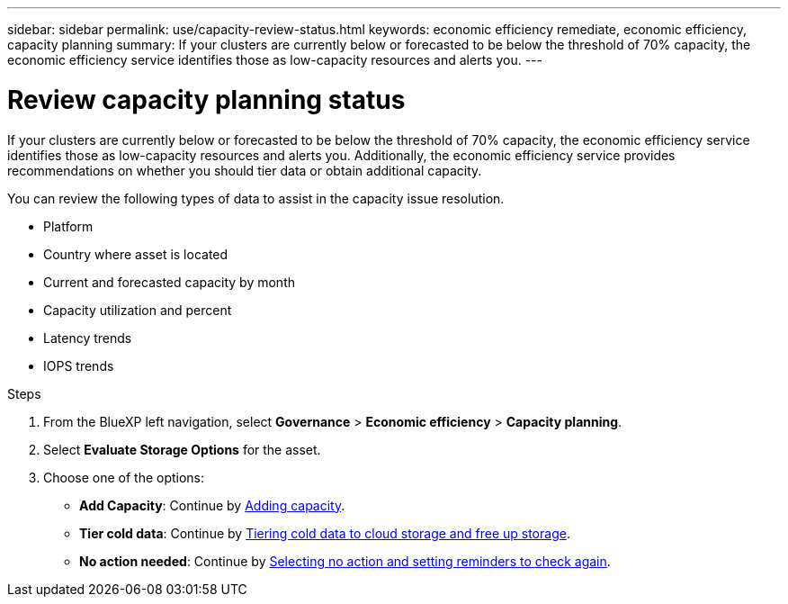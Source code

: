 ---
sidebar: sidebar
permalink: use/capacity-review-status.html
keywords: economic efficiency remediate, economic efficiency, capacity planning
summary: If your clusters are currently below or forecasted to be below the threshold of 70% capacity, the economic efficiency service identifies those as low-capacity resources and alerts you.
---

= Review capacity planning status
:hardbreaks:
:icons: font
:imagesdir: ../media/use/

[.lead]
If your clusters are currently below or forecasted to be below the threshold of 70% capacity, the economic efficiency service identifies those as low-capacity resources and alerts you. Additionally, the economic efficiency service provides recommendations on whether you should tier data or obtain additional capacity. 

You can review the following types of data to assist in the capacity issue resolution. 

* Platform
* Country where asset is located 
* Current and forecasted capacity by month
* Capacity utilization and percent 
* Latency trends
* IOPS trends

.Steps 

. From the BlueXP left navigation, select *Governance* > *Economic efficiency* > *Capacity planning*. 
. Select *Evaluate Storage Options* for the asset.
. Choose one of the options: 
+
* *Add Capacity*: Continue by link:../use/capacity-add.html[Adding capacity].
* *Tier cold data*: Continue by link:../use/capacity-tier-data.html[Tiering cold data to cloud storage and free up storage].
* *No action needed*: Continue by link:../use/capacity-reminders.html[Selecting no action and setting reminders to check again].



